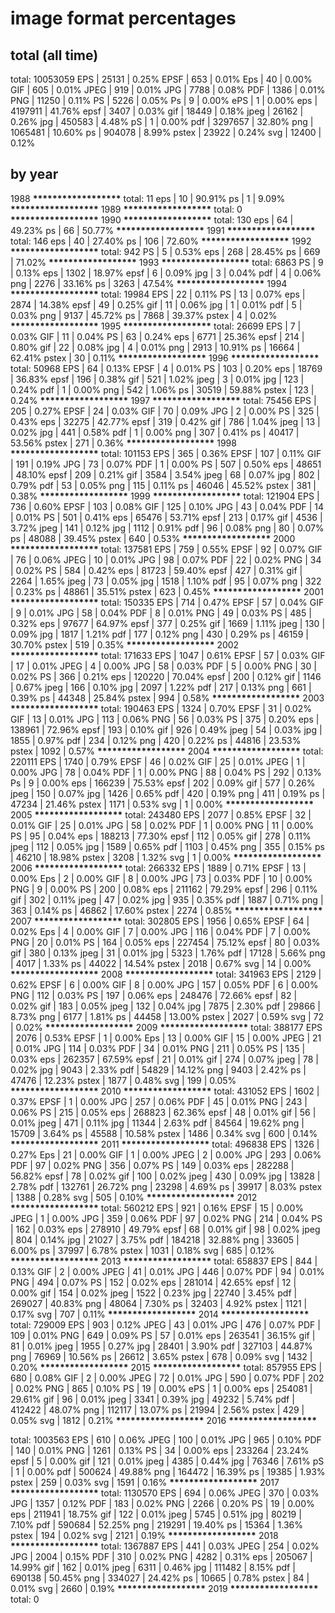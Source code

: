 
* image format percentages
** total (all time)
total: 10053059
EPS | 25131 | 0.25%
EPSF | 653 | 0.01%
Eps | 40 | 0.00%
GIF | 605 | 0.01%
JPEG | 919 | 0.01%
JPG | 7788 | 0.08%
PDF | 1386 | 0.01%
PNG | 11250 | 0.11%
PS | 5226 | 0.05%
Ps | 9 | 0.00%
ePS | 1 | 0.00%
eps | 4197911 | 41.76%
epsf | 3407 | 0.03%
gif | 18449 | 0.18%
jpeg | 26162 | 0.26%
jpg | 450583 | 4.48%
pS | 1 | 0.00%
pdf | 3297657 | 32.80%
png | 1065481 | 10.60%
ps | 904078 | 8.99%
pstex | 23922 | 0.24%
svg | 12400 | 0.12%
** by year
1988
********************
total: 11
eps | 10 | 90.91%
ps | 1 | 9.09%
********************
1989
********************
total: 0
********************
1990
********************
total: 130
eps | 64 | 49.23%
ps | 66 | 50.77%
********************
1991
********************
total: 146
eps | 40 | 27.40%
ps | 106 | 72.60%
********************
1992
********************
total: 942
PS | 5 | 0.53%
eps | 268 | 28.45%
ps | 669 | 71.02%
********************
1993
********************
total: 6863
PS | 9 | 0.13%
eps | 1302 | 18.97%
epsf | 6 | 0.09%
jpg | 3 | 0.04%
pdf | 4 | 0.06%
png | 2276 | 33.16%
ps | 3263 | 47.54%
********************
1994
********************
total: 19984
EPS | 22 | 0.11%
PS | 13 | 0.07%
eps | 2874 | 14.38%
epsf | 49 | 0.25%
gif | 11 | 0.06%
jpg | 1 | 0.01%
pdf | 5 | 0.03%
png | 9137 | 45.72%
ps | 7868 | 39.37%
pstex | 4 | 0.02%
********************
1995
********************
total: 26699
EPS | 7 | 0.03%
GIF | 11 | 0.04%
PS | 63 | 0.24%
eps | 6771 | 25.36%
epsf | 214 | 0.80%
gif | 22 | 0.08%
jpg | 4 | 0.01%
png | 2913 | 10.91%
ps | 16664 | 62.41%
pstex | 30 | 0.11%
********************
1996
********************
total: 50968
EPS | 64 | 0.13%
EPSF | 4 | 0.01%
PS | 103 | 0.20%
eps | 18769 | 36.83%
epsf | 196 | 0.38%
gif | 521 | 1.02%
jpeg | 3 | 0.01%
jpg | 123 | 0.24%
pdf | 1 | 0.00%
png | 542 | 1.06%
ps | 30519 | 59.88%
pstex | 123 | 0.24%
********************
1997
********************
total: 75456
EPS | 205 | 0.27%
EPSF | 24 | 0.03%
GIF | 70 | 0.09%
JPG | 2 | 0.00%
PS | 325 | 0.43%
eps | 32275 | 42.77%
epsf | 319 | 0.42%
gif | 786 | 1.04%
jpeg | 13 | 0.02%
jpg | 441 | 0.58%
pdf | 1 | 0.00%
png | 307 | 0.41%
ps | 40417 | 53.56%
pstex | 271 | 0.36%
********************
1998
********************
total: 101153
EPS | 365 | 0.36%
EPSF | 107 | 0.11%
GIF | 191 | 0.19%
JPG | 73 | 0.07%
PDF | 1 | 0.00%
PS | 507 | 0.50%
eps | 48651 | 48.10%
epsf | 209 | 0.21%
gif | 3584 | 3.54%
jpeg | 68 | 0.07%
jpg | 802 | 0.79%
pdf | 53 | 0.05%
png | 115 | 0.11%
ps | 46046 | 45.52%
pstex | 381 | 0.38%
********************
1999
********************
total: 121904
EPS | 736 | 0.60%
EPSF | 103 | 0.08%
GIF | 125 | 0.10%
JPG | 43 | 0.04%
PDF | 14 | 0.01%
PS | 501 | 0.41%
eps | 65476 | 53.71%
epsf | 213 | 0.17%
gif | 4536 | 3.72%
jpeg | 141 | 0.12%
jpg | 1112 | 0.91%
pdf | 96 | 0.08%
png | 80 | 0.07%
ps | 48088 | 39.45%
pstex | 640 | 0.53%
********************
2000
********************
total: 137581
EPS | 759 | 0.55%
EPSF | 92 | 0.07%
GIF | 76 | 0.06%
JPEG | 10 | 0.01%
JPG | 98 | 0.07%
PDF | 22 | 0.02%
PNG | 34 | 0.02%
PS | 584 | 0.42%
eps | 81723 | 59.40%
epsf | 427 | 0.31%
gif | 2264 | 1.65%
jpeg | 73 | 0.05%
jpg | 1518 | 1.10%
pdf | 95 | 0.07%
png | 322 | 0.23%
ps | 48861 | 35.51%
pstex | 623 | 0.45%
********************
2001
********************
total: 150335
EPS | 714 | 0.47%
EPSF | 57 | 0.04%
GIF | 9 | 0.01%
JPG | 58 | 0.04%
PDF | 8 | 0.01%
PNG | 49 | 0.03%
PS | 485 | 0.32%
eps | 97677 | 64.97%
epsf | 377 | 0.25%
gif | 1669 | 1.11%
jpeg | 130 | 0.09%
jpg | 1817 | 1.21%
pdf | 177 | 0.12%
png | 430 | 0.29%
ps | 46159 | 30.70%
pstex | 519 | 0.35%
********************
2002
********************
total: 171633
EPS | 1047 | 0.61%
EPSF | 57 | 0.03%
GIF | 17 | 0.01%
JPEG | 4 | 0.00%
JPG | 58 | 0.03%
PDF | 5 | 0.00%
PNG | 30 | 0.02%
PS | 366 | 0.21%
eps | 120220 | 70.04%
epsf | 200 | 0.12%
gif | 1146 | 0.67%
jpeg | 166 | 0.10%
jpg | 2097 | 1.22%
pdf | 217 | 0.13%
png | 661 | 0.39%
ps | 44348 | 25.84%
pstex | 994 | 0.58%
********************
2003
********************
total: 190463
EPS | 1324 | 0.70%
EPSF | 31 | 0.02%
GIF | 13 | 0.01%
JPG | 113 | 0.06%
PNG | 56 | 0.03%
PS | 375 | 0.20%
eps | 138961 | 72.96%
epsf | 193 | 0.10%
gif | 926 | 0.49%
jpeg | 54 | 0.03%
jpg | 1855 | 0.97%
pdf | 234 | 0.12%
png | 420 | 0.22%
ps | 44816 | 23.53%
pstex | 1092 | 0.57%
********************
2004
********************
total: 220111
EPS | 1740 | 0.79%
EPSF | 46 | 0.02%
GIF | 25 | 0.01%
JPEG | 1 | 0.00%
JPG | 78 | 0.04%
PDF | 1 | 0.00%
PNG | 88 | 0.04%
PS | 292 | 0.13%
Ps | 9 | 0.00%
eps | 166239 | 75.53%
epsf | 202 | 0.09%
gif | 577 | 0.26%
jpeg | 150 | 0.07%
jpg | 1426 | 0.65%
pdf | 420 | 0.19%
png | 411 | 0.19%
ps | 47234 | 21.46%
pstex | 1171 | 0.53%
svg | 1 | 0.00%
********************
2005
********************
total: 243480
EPS | 2077 | 0.85%
EPSF | 32 | 0.01%
GIF | 25 | 0.01%
JPG | 58 | 0.02%
PDF | 1 | 0.00%
PNG | 11 | 0.00%
PS | 95 | 0.04%
eps | 188213 | 77.30%
epsf | 112 | 0.05%
gif | 278 | 0.11%
jpeg | 112 | 0.05%
jpg | 1589 | 0.65%
pdf | 1103 | 0.45%
png | 355 | 0.15%
ps | 46210 | 18.98%
pstex | 3208 | 1.32%
svg | 1 | 0.00%
********************
2006
********************
total: 266332
EPS | 1889 | 0.71%
EPSF | 13 | 0.00%
Eps | 2 | 0.00%
GIF | 8 | 0.00%
JPG | 73 | 0.03%
PDF | 10 | 0.00%
PNG | 9 | 0.00%
PS | 200 | 0.08%
eps | 211162 | 79.29%
epsf | 296 | 0.11%
gif | 302 | 0.11%
jpeg | 47 | 0.02%
jpg | 935 | 0.35%
pdf | 1887 | 0.71%
png | 363 | 0.14%
ps | 46862 | 17.60%
pstex | 2274 | 0.85%
********************
2007
********************
total: 302805
EPS | 1956 | 0.65%
EPSF | 64 | 0.02%
Eps | 4 | 0.00%
GIF | 7 | 0.00%
JPG | 116 | 0.04%
PDF | 7 | 0.00%
PNG | 20 | 0.01%
PS | 164 | 0.05%
eps | 227454 | 75.12%
epsf | 80 | 0.03%
gif | 380 | 0.13%
jpeg | 31 | 0.01%
jpg | 5323 | 1.76%
pdf | 17128 | 5.66%
png | 4017 | 1.33%
ps | 44022 | 14.54%
pstex | 2018 | 0.67%
svg | 14 | 0.00%
********************
2008
********************
total: 341963
EPS | 2129 | 0.62%
EPSF | 6 | 0.00%
GIF | 8 | 0.00%
JPG | 157 | 0.05%
PDF | 6 | 0.00%
PNG | 112 | 0.03%
PS | 197 | 0.06%
eps | 248476 | 72.66%
epsf | 82 | 0.02%
gif | 183 | 0.05%
jpeg | 132 | 0.04%
jpg | 7875 | 2.30%
pdf | 29866 | 8.73%
png | 6177 | 1.81%
ps | 44458 | 13.00%
pstex | 2027 | 0.59%
svg | 72 | 0.02%
********************
2009
********************
total: 388177
EPS | 2076 | 0.53%
EPSF | 1 | 0.00%
Eps | 13 | 0.00%
GIF | 15 | 0.00%
JPEG | 21 | 0.01%
JPG | 114 | 0.03%
PDF | 34 | 0.01%
PNG | 211 | 0.05%
PS | 135 | 0.03%
eps | 262357 | 67.59%
epsf | 21 | 0.01%
gif | 274 | 0.07%
jpeg | 78 | 0.02%
jpg | 9043 | 2.33%
pdf | 54829 | 14.12%
png | 9403 | 2.42%
ps | 47476 | 12.23%
pstex | 1877 | 0.48%
svg | 199 | 0.05%
********************
2010
********************
total: 431052
EPS | 1602 | 0.37%
EPSF | 1 | 0.00%
JPG | 257 | 0.06%
PDF | 45 | 0.01%
PNG | 243 | 0.06%
PS | 215 | 0.05%
eps | 268823 | 62.36%
epsf | 48 | 0.01%
gif | 56 | 0.01%
jpeg | 471 | 0.11%
jpg | 11344 | 2.63%
pdf | 84564 | 19.62%
png | 15709 | 3.64%
ps | 45588 | 10.58%
pstex | 1486 | 0.34%
svg | 600 | 0.14%
********************
2011
********************
total: 496838
EPS | 1326 | 0.27%
Eps | 21 | 0.00%
GIF | 1 | 0.00%
JPEG | 2 | 0.00%
JPG | 293 | 0.06%
PDF | 97 | 0.02%
PNG | 356 | 0.07%
PS | 149 | 0.03%
eps | 282288 | 56.82%
epsf | 78 | 0.02%
gif | 100 | 0.02%
jpeg | 430 | 0.09%
jpg | 13828 | 2.78%
pdf | 132761 | 26.72%
png | 23298 | 4.69%
ps | 39917 | 8.03%
pstex | 1388 | 0.28%
svg | 505 | 0.10%
********************
2012
********************
total: 560212
EPS | 921 | 0.16%
EPSF | 15 | 0.00%
JPEG | 1 | 0.00%
JPG | 359 | 0.06%
PDF | 97 | 0.02%
PNG | 214 | 0.04%
PS | 162 | 0.03%
eps | 278910 | 49.79%
epsf | 68 | 0.01%
gif | 98 | 0.02%
jpeg | 804 | 0.14%
jpg | 21027 | 3.75%
pdf | 184218 | 32.88%
png | 33605 | 6.00%
ps | 37997 | 6.78%
pstex | 1031 | 0.18%
svg | 685 | 0.12%
********************
2013
********************
total: 658837
EPS | 844 | 0.13%
GIF | 2 | 0.00%
JPEG | 41 | 0.01%
JPG | 446 | 0.07%
PDF | 94 | 0.01%
PNG | 494 | 0.07%
PS | 152 | 0.02%
eps | 281014 | 42.65%
epsf | 12 | 0.00%
gif | 154 | 0.02%
jpeg | 1522 | 0.23%
jpg | 22740 | 3.45%
pdf | 269027 | 40.83%
png | 48064 | 7.30%
ps | 32403 | 4.92%
pstex | 1121 | 0.17%
svg | 707 | 0.11%
********************
2014
********************
total: 729009
EPS | 903 | 0.12%
JPEG | 43 | 0.01%
JPG | 476 | 0.07%
PDF | 109 | 0.01%
PNG | 649 | 0.09%
PS | 57 | 0.01%
eps | 263541 | 36.15%
gif | 81 | 0.01%
jpeg | 1955 | 0.27%
jpg | 28401 | 3.90%
pdf | 327103 | 44.87%
png | 76969 | 10.56%
ps | 26612 | 3.65%
pstex | 678 | 0.09%
svg | 1432 | 0.20%
********************
2015
********************
total: 857955
EPS | 680 | 0.08%
GIF | 2 | 0.00%
JPEG | 72 | 0.01%
JPG | 590 | 0.07%
PDF | 202 | 0.02%
PNG | 865 | 0.10%
PS | 19 | 0.00%
ePS | 1 | 0.00%
eps | 254081 | 29.61%
gif | 96 | 0.01%
jpeg | 3341 | 0.39%
jpg | 49232 | 5.74%
pdf | 412422 | 48.07%
png | 112117 | 13.07%
ps | 21994 | 2.56%
pstex | 429 | 0.05%
svg | 1812 | 0.21%
********************
2016
********************

total: 1003563
EPS | 610 | 0.06%
JPEG | 100 | 0.01%
JPG | 965 | 0.10%
PDF | 140 | 0.01%
PNG | 1261 | 0.13%
PS | 34 | 0.00%
eps | 233264 | 23.24%
epsf | 5 | 0.00%
gif | 121 | 0.01%
jpeg | 4385 | 0.44%
jpg | 76346 | 7.61%
pS | 1 | 0.00%
pdf | 500624 | 49.88%
png | 164472 | 16.39%
ps | 19385 | 1.93%
pstex | 259 | 0.03%
svg | 1591 | 0.16%
********************
2017
********************
total: 1130570
EPS | 694 | 0.06%
JPEG | 370 | 0.03%
JPG | 1357 | 0.12%
PDF | 183 | 0.02%
PNG | 2266 | 0.20%
PS | 19 | 0.00%
eps | 211941 | 18.75%
gif | 122 | 0.01%
jpeg | 5745 | 0.51%
jpg | 80219 | 7.10%
pdf | 590684 | 52.25%
png | 219291 | 19.40%
ps | 15364 | 1.36%
pstex | 194 | 0.02%
svg | 2121 | 0.19%
********************
2018
********************
total: 1367887
EPS | 441 | 0.03%
JPEG | 254 | 0.02%
JPG | 2004 | 0.15%
PDF | 310 | 0.02%
PNG | 4282 | 0.31%
eps | 205067 | 14.99%
gif | 162 | 0.01%
jpeg | 6311 | 0.46%
jpg | 111482 | 8.15%
pdf | 690138 | 50.45%
png | 334027 | 24.42%
ps | 10665 | 0.78%
pstex | 84 | 0.01%
svg | 2660 | 0.19%
********************
2019
********************
total: 0
